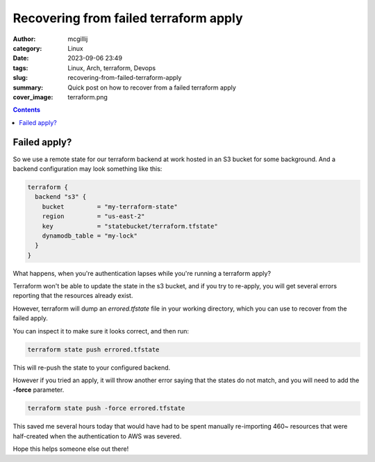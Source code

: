 Recovering from failed terraform apply
######################################

:author: mcgillij
:category: Linux
:date: 2023-09-06 23:49
:tags: Linux, Arch, terraform, Devops
:slug: recovering-from-failed-terraform-apply
:summary: Quick post on how to recover from a failed terraform apply
:cover_image: terraform.png

.. contents::

Failed apply?
*************

So we use a remote state for our terraform backend at work hosted in an S3 bucket for some background. And a backend configuration may look something like this:

.. code-block:: terraform

   terraform {
     backend "s3" {
       bucket         = "my-terraform-state"
       region         = "us-east-2"
       key            = "statebucket/terraform.tfstate"
       dynamodb_table = "my-lock"
     }
   }

What happens, when you're authentication lapses while you're running a terraform apply?

Terraform won't be able to update the state in the s3 bucket, and if you try to re-apply, you will get several errors reporting that the resources already exist.

However, terraform will dump an `errored.tfstate` file in your working directory, which you can use to recover from the failed apply.

You can inspect it to make sure it looks correct, and then run: 

.. code-block:: bash 

   terraform state push errored.tfstate

This will re-push the state to your configured backend.

However if you tried an apply, it will throw another error saying that the states do not match, and you will need to add the **-force** parameter.

.. code-block:: terraform

   terraform state push -force errored.tfstate

This saved me several hours today that would have had to be spent manually re-importing 460~ resources that were half-created when the authentication to AWS was severed.

Hope this helps someone else out there!
